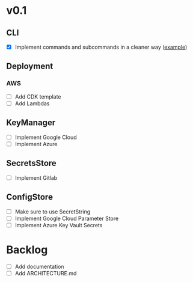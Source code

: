 * v0.1
** CLI
- [X] Implement commands and subcommands in a cleaner way ([[https://github.com/urfave/cli/issues/585][example]])
** Deployment
*** AWS
- [ ] Add CDK template
- [ ] Add Lambdas
** KeyManager
- [ ] Implement Google Cloud
- [ ] Implement Azure
** SecretsStore
- [ ] Implement Gitlab
** ConfigStore
- [ ] Make sure to use SecretString
- [ ] Implement Google Cloud Parameter Store
- [ ] Implement Azure Key Vault Secrets
* Backlog
- [ ] Add documentation
- [ ] Add ARCHITECTURE.md
